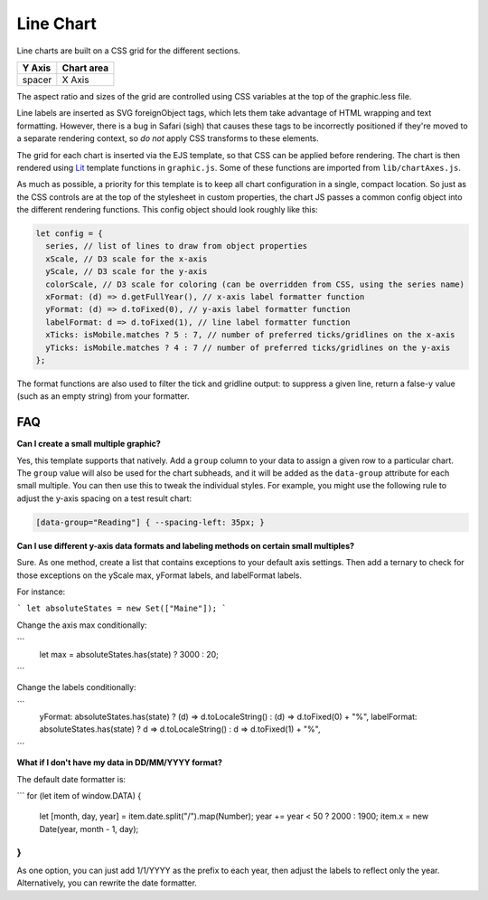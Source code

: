 Line Chart
==========

Line charts are built on a CSS grid for the different sections.

====== ==========
Y Axis Chart area
====== ==========
spacer X Axis
====== ==========

The aspect ratio and sizes of the grid are controlled using CSS variables at the top of the graphic.less file.

Line labels are inserted as SVG foreignObject tags, which lets them take advantage of HTML wrapping and text formatting. However, there is a bug in Safari (sigh) that causes these tags to be incorrectly positioned if they're moved to a separate rendering context, so *do not* apply CSS transforms to these elements.

The grid for each chart is inserted via the EJS template, so that CSS can be applied before rendering. The chart is then rendered using `Lit <https://lit.dev/docs/templates/overview/>`_ template functions in ``graphic.js``. Some of these functions are imported from ``lib/chartAxes.js``.

As much as possible, a priority for this template is to keep all chart configuration in a single, compact location. So just as the CSS controls are at the top of the stylesheet in custom properties, the chart JS passes a common config object into the different rendering functions. This config object should look roughly like this:

.. code:: javascript

  let config = {
    series, // list of lines to draw from object properties
    xScale, // D3 scale for the x-axis
    yScale, // D3 scale for the y-axis
    colorScale, // D3 scale for coloring (can be overridden from CSS, using the series name)
    xFormat: (d) => d.getFullYear(), // x-axis label formatter function
    yFormat: (d) => d.toFixed(0), // y-axis label formatter function
    labelFormat: d => d.toFixed(1), // line label formatter function
    xTicks: isMobile.matches ? 5 : 7, // number of preferred ticks/gridlines on the x-axis
    yTicks: isMobile.matches ? 4 : 7 // number of preferred ticks/gridlines on the y-axis
  };

The format functions are also used to filter the tick and gridline output: to suppress a given line, return a false-y value (such as an empty string) from your formatter.

FAQ
---

**Can I create a small multiple graphic?**

Yes, this template supports that natively. Add a ``group`` column to your data to assign a given row to a particular chart. The ``group`` value will also be used for the chart subheads, and it will be added as the ``data-group`` attribute for each small multiple. You can then use this to tweak the individual styles. For example, you might use the following rule to adjust the y-axis spacing on a test result chart:

.. code:: css

  [data-group="Reading"] { --spacing-left: 35px; }

**Can I use different y-axis data formats and labeling methods on certain small multiples?**

Sure. As one method, create a list that contains exceptions to your default axis settings. Then add a ternary to check for those exceptions on the yScale max, yFormat labels, and labelFormat labels. 

For instance:

```
let absoluteStates = new Set(["Maine"]);
```

Change the axis max conditionally:

```
  let max = absoluteStates.has(state) ? 3000 : 20;
```

Change the labels conditionally:

```
    yFormat: absoluteStates.has(state) ? (d) => d.toLocaleString() : (d) => d.toFixed(0) + "%",
    labelFormat: absoluteStates.has(state) ? d => d.toLocaleString() : d => d.toFixed(1) + "%",
```

**What if I don't have my data in DD/MM/YYYY format?**

The default date formatter is:

```
for (let item of window.DATA) {
  let [month, day, year] = item.date.split("/").map(Number);
  year += year < 50 ? 2000 : 1900;
  item.x = new Date(year, month - 1, day);
}
```

As one option, you can just add 1/1/YYYY as the prefix to each year, then adjust the labels to reflect only the year. Alternatively, you can rewrite the date formatter.
